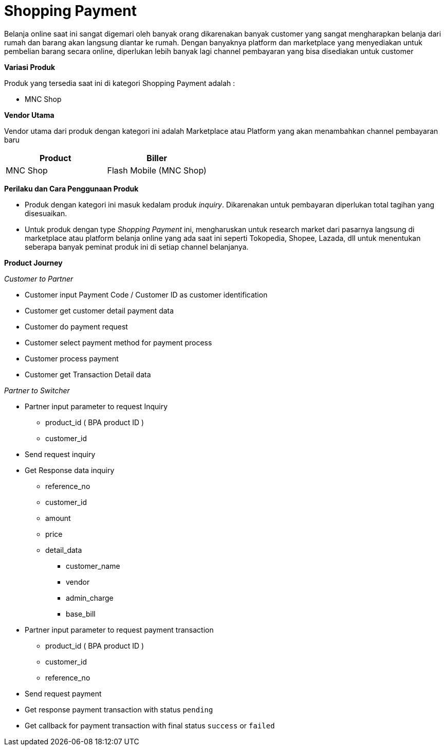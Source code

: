 = Shopping Payment

Belanja online saat ini sangat digemari oleh banyak orang dikarenakan banyak customer yang sangat mengharapkan belanja dari rumah dan barang akan langsung diantar ke rumah. Dengan banyaknya platform dan marketplace yang menyediakan untuk pembelian barang secara online, diperlukan lebih banyak lagi channel pembayaran yang bisa disediakan untuk customer

*Variasi Produk*

Produk yang tersedia saat ini di kategori Shopping Payment adalah :

- MNC Shop

*Vendor Utama*

Vendor utama dari produk dengan kategori ini adalah  Marketplace atau Platform yang akan menambahkan channel pembayaran baru

|===
|Product |Biller

|MNC Shop
|Flash Mobile (MNC Shop)

|===

*Perilaku dan Cara Penggunaan Produk*

- Produk dengan kategori ini masuk kedalam produk _inquiry_. Dikarenakan untuk pembayaran diperlukan total tagihan yang disesuaikan.

- Untuk produk dengan type _Shopping Payment_ ini, mengharuskan untuk research market dari pasarnya langsung di marketplace atau platform belanja online yang ada saat ini seperti Tokopedia, Shopee, Lazada, dll untuk menentukan seberapa banyak peminat produk ini di setiap channel belanjanya.

*Product Journey*

_Customer to Partner_ 

- Customer input Payment Code / Customer ID as customer identification
- Customer get customer detail payment data
- Customer do payment request
- Customer select payment method for payment process
- Customer process payment
- Customer get Transaction Detail data

_Partner to Switcher_ 

* Partner input parameter to request Inquiry
** product_id ( BPA product ID )
** customer_id

* Send request inquiry

* Get Response data inquiry
** reference_no
** customer_id
** amount
** price
** detail_data
*** customer_name
*** vendor
*** admin_charge
*** base_bill

* Partner input parameter to request payment transaction
** product_id ( BPA product ID )
** customer_id
** reference_no

* Send request payment

* Get response payment transaction with status  ``pending``

* Get callback for payment transaction with final status ``success`` or ``failed``